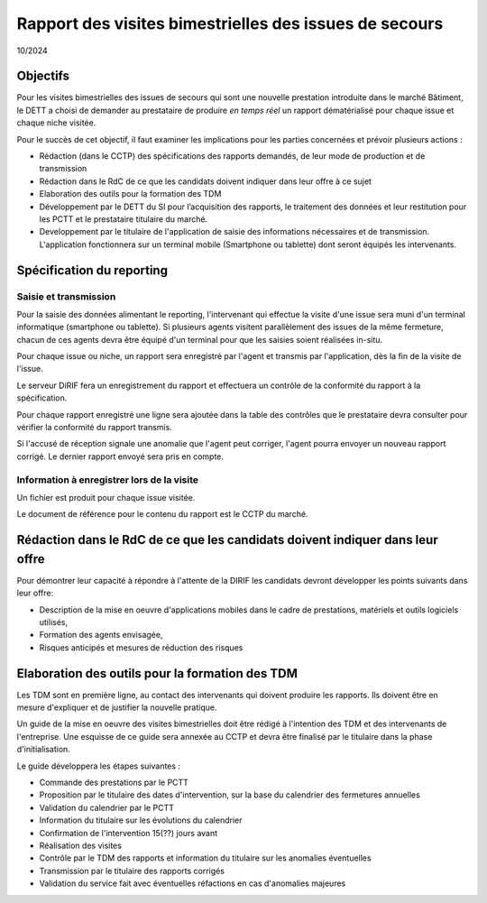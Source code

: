 Rapport des visites bimestrielles des issues de secours 
#############################################################
10/2024

Objectifs
*********** 
Pour les visites bimestrielles des issues de secours qui sont une nouvelle prestation introduite dans le marché Bâtiment, le DETT a choisi de demander au prestataire 
de produire *en temps réel* un rapport dématérialisé pour chaque issue et chaque niche visitée.

Pour le succès de cet objectif, il faut examiner les implications pour les parties concernées et prévoir plusieurs actions :

* Rédaction (dans le CCTP) des spécifications des rapports demandés, de leur mode de production et de transmission
* Rédaction dans le RdC de ce que les candidats doivent indiquer dans leur offre à ce sujet
* Elaboration des outils pour la formation des TDM
* Développement par le DETT du SI pour l’acquisition des rapports, le traitement des données et leur restitution pour les PCTT et le prestataire titulaire du marché.
* Developpement par le titulaire de l'application de saisie des informations nécessaires et de transmission. L'application fonctionnera sur un terminal mobile (Smartphone ou tablette) dont seront équipés les intervenants.

Spécification du reporting
****************************
Saisie et transmission
=======================
Pour la saisie des données alimentant le reporting, l'intervenant qui effectue la visite d'une issue sera muni d'un terminal informatique (smartphone ou tablette). 
Si plusieurs agents visitent parallèlement des issues de la même fermeture, chacun de ces agents devra être équipé d'un terminal pour que les saisies soient réalisées in-situ.

Pour chaque issue ou niche, un rapport sera enregistré par l'agent et transmis par l'application, dès la fin de la visite de l'issue. 

Le serveur DiRIF fera un enregistrement du rapport et effectuera un contrôle de la conformité du rapport à la spécification.

Pour chaque rapport enregistré une ligne sera ajoutée dans la table des contrôles que le prestataire devra consulter pour vérifier la conformité du rapport transmis.

Si l'accusé de réception signale une anomalie que l'agent peut corriger, l'agent pourra envoyer un nouveau rapport corrigé. Le dernier rapport envoyé sera pris en compte.

Information à enregistrer lors de la visite
=============================================
Un fichier est produit pour chaque issue visitée.

Le document de référence pour le contenu du rapport est le CCTP du marché.

Rédaction dans le RdC de ce que les candidats doivent indiquer dans leur offre
****************************************************************************************************************
Pour démontrer leur capacité à répondre à l'attente de la DIRIF les candidats devront développer les points suivants dans leur offre:

* Description de la mise en oeuvre d'applications mobiles dans le cadre de prestations, matériels et outils logiciels utilisés, 
* Formation des agents envisagée,
* Risques anticipés et mesures de réduction des risques

Elaboration des outils pour la formation des TDM
********************************************************
Les TDM sont en première ligne, au contact des intervenants qui doivent produire les rapports. 
Ils doivent être en mesure d'expliquer et de justifier la nouvelle pratique.

Un guide de la mise en oeuvre des visites bimestrielles doit être rédigé à l'intention des TDM et des intervenants de l'entreprise.
Une esquisse de ce guide sera annexée au CCTP et devra être finalisé par le titulaire dans la phase d'initialisation.

Le guide développera les étapes suivantes :

* Commande des prestations par le PCTT
* Proposition par le titulaire des dates d'intervention, sur la base du calendrier des fermetures annuelles
* Validation du calendrier par le PCTT
* Information du titulaire sur les évolutions du calendrier
* Confirmation de l'intervention 15(??) jours avant
* Réalisation des visites
* Contrôle par le TDM des rapports et information du titulaire sur les anomalies éventuelles
* Transmission par le titulaire des rapports corrigés
* Validation du service fait avec éventuelles réfactions en cas d'anomalies majeures












